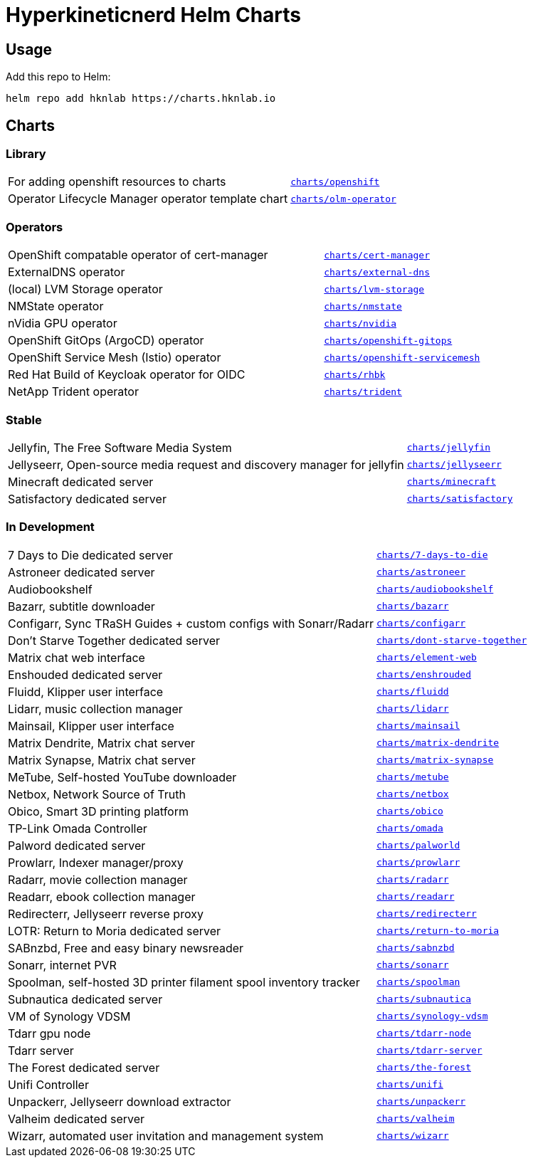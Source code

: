 = Hyperkineticnerd Helm Charts

== Usage

Add this repo to Helm:
[source,bash]
-----
helm repo add hknlab https://charts.hknlab.io
-----

== Charts

=== Library

[frame=none, cols="2,1"]
|===

|For adding openshift resources to charts
|https://github.com/hyperkineticnerd/helm-charts/tree/main/charts/openshift[`charts/openshift`]

|Operator Lifecycle Manager operator template chart
|https://github.com/hyperkineticnerd/helm-charts/tree/main/charts/olm-operator[`charts/olm-operator`]
|===

=== Operators

[frame=none, cols="2,1"]
|===

|OpenShift compatable operator of cert-manager
|https://github.com/hyperkineticnerd/helm-charts/tree/main/charts/cert-manager[`charts/cert-manager`]

|ExternalDNS operator
|https://github.com/hyperkineticnerd/helm-charts/tree/main/charts/external-dns[`charts/external-dns`]

|(local) LVM Storage operator
|https://github.com/hyperkineticnerd/helm-charts/tree/main/charts/lvm-storage[`charts/lvm-storage`]

|NMState operator
|https://github.com/hyperkineticnerd/helm-charts/tree/main/charts/nmstate[`charts/nmstate`]

|nVidia GPU operator
|https://github.com/hyperkineticnerd/helm-charts/tree/main/charts/nvidia[`charts/nvidia`]

|OpenShift GitOps (ArgoCD) operator
|https://github.com/hyperkineticnerd/helm-charts/tree/main/charts/openshift-gitops[`charts/openshift-gitops`]

|OpenShift Service Mesh (Istio) operator
|https://github.com/hyperkineticnerd/helm-charts/tree/main/charts/openshift-servicemesh[`charts/openshift-servicemesh`]

|Red Hat Build of Keycloak operator for OIDC
|https://github.com/hyperkineticnerd/helm-charts/tree/main/charts/rhbk[`charts/rhbk`]

|NetApp Trident operator
|https://github.com/hyperkineticnerd/helm-charts/tree/main/charts/trident[`charts/trident`]

|===

=== Stable

[frame=none, cols="2,1"]
|===

|Jellyfin, The Free Software Media System
|https://github.com/hyperkineticnerd/helm-charts/tree/main/charts/jellyfin[`charts/jellyfin`]

|Jellyseerr, Open-source media request and discovery manager for jellyfin
|https://github.com/hyperkineticnerd/helm-charts/tree/main/charts/jellyseerr[`charts/jellyseerr`]

|Minecraft dedicated server
|https://github.com/hyperkineticnerd/helm-charts/tree/main/charts/minecraft[`charts/minecraft`]

|Satisfactory dedicated server
|https://github.com/hyperkineticnerd/helm-charts/tree/main/charts/satisfactory[`charts/satisfactory`]

|===

=== In Development

[frame=none, cols="2,1"]
|===

|7 Days to Die dedicated server
|https://github.com/hyperkineticnerd/helm-charts/tree/main/charts/7-days-to-die[`charts/7-days-to-die`]

|Astroneer dedicated server
|https://github.com/hyperkineticnerd/helm-charts/tree/main/charts/astroneer[`charts/astroneer`]

|Audiobookshelf
|https://github.com/hyperkineticnerd/helm-charts/tree/main/charts/audiobookshelf[`charts/audiobookshelf`]

|Bazarr, subtitle downloader
|https://github.com/hyperkineticnerd/helm-charts/tree/main/charts/bazarr[`charts/bazarr`]

|Configarr, Sync TRaSH Guides + custom configs with Sonarr/Radarr
|https://github.com/hyperkineticnerd/helm-charts/tree/main/charts/configarr[`charts/configarr`]

|Don't Starve Together dedicated server
|https://github.com/hyperkineticnerd/helm-charts/tree/main/charts/dont-starve-together[`charts/dont-starve-together`]

|Matrix chat web interface
|https://github.com/hyperkineticnerd/helm-charts/tree/main/charts/element-web[`charts/element-web`]

|Enshouded dedicated server
|https://github.com/hyperkineticnerd/helm-charts/tree/main/charts/enshrouded[`charts/enshrouded`]

|Fluidd, Klipper user interface
|https://github.com/hyperkineticnerd/helm-charts/tree/main/charts/fluidd[`charts/fluidd`]

|Lidarr, music collection manager
|https://github.com/hyperkineticnerd/helm-charts/tree/main/charts/lidarr[`charts/lidarr`]

|Mainsail, Klipper user interface
|https://github.com/hyperkineticnerd/helm-charts/tree/main/charts/mainsail[`charts/mainsail`]

|Matrix Dendrite, Matrix chat server
|https://github.com/hyperkineticnerd/helm-charts/tree/main/charts/matrix-dendrite[`charts/matrix-dendrite`]

|Matrix Synapse, Matrix chat server
|https://github.com/hyperkineticnerd/helm-charts/tree/main/charts/matrix-synapse[`charts/matrix-synapse`]

|MeTube, Self-hosted YouTube downloader
|https://github.com/hyperkineticnerd/helm-charts/tree/main/charts/metube[`charts/metube`]

|Netbox, Network Source of Truth
|https://github.com/hyperkineticnerd/helm-charts/tree/main/charts/netbox[`charts/netbox`]

|Obico, Smart 3D printing platform
|https://github.com/hyperkineticnerd/helm-charts/tree/main/charts/obico[`charts/obico`]

|TP-Link Omada Controller
|https://github.com/hyperkineticnerd/helm-charts/tree/main/charts/omada[`charts/omada`]

|Palword dedicated server
|https://github.com/hyperkineticnerd/helm-charts/tree/main/charts/palworld[`charts/palworld`]

|Prowlarr, Indexer manager/proxy
|https://github.com/hyperkineticnerd/helm-charts/tree/main/charts/prowlarr[`charts/prowlarr`]

|Radarr, movie collection manager
|https://github.com/hyperkineticnerd/helm-charts/tree/main/charts/radarr[`charts/radarr`]

|Readarr, ebook collection manager
|https://github.com/hyperkineticnerd/helm-charts/tree/main/charts/readarr[`charts/readarr`]

|Redirecterr, Jellyseerr reverse proxy
|https://github.com/hyperkineticnerd/helm-charts/tree/main/charts/redirecterr[`charts/redirecterr`]

|LOTR: Return to Moria dedicated server
|https://github.com/hyperkineticnerd/helm-charts/tree/main/charts/return-to-moria[`charts/return-to-moria`]

|SABnzbd, Free and easy binary newsreader
|https://github.com/hyperkineticnerd/helm-charts/tree/main/charts/sabnzbd[`charts/sabnzbd`]

|Sonarr, internet PVR
|https://github.com/hyperkineticnerd/helm-charts/tree/main/charts/sonarr[`charts/sonarr`]

|Spoolman, self-hosted 3D printer filament spool inventory tracker
|https://github.com/hyperkineticnerd/helm-charts/tree/main/charts/spoolman[`charts/spoolman`]

|Subnautica dedicated server
|https://github.com/hyperkineticnerd/helm-charts/tree/main/charts/subnautica[`charts/subnautica`]

|VM of Synology VDSM
|https://github.com/hyperkineticnerd/helm-charts/tree/main/charts/synology-vdsm[`charts/synology-vdsm`]

|Tdarr gpu node
|https://github.com/hyperkineticnerd/helm-charts/tree/main/charts/tdarr-node[`charts/tdarr-node`]

|Tdarr server
|https://github.com/hyperkineticnerd/helm-charts/tree/main/charts/tdarr-server[`charts/tdarr-server`]

|The Forest dedicated server
|https://github.com/hyperkineticnerd/helm-charts/tree/main/charts/the-forest[`charts/the-forest`]

|Unifi Controller
|https://github.com/hyperkineticnerd/helm-charts/tree/main/charts/unifi[`charts/unifi`]

|Unpackerr, Jellyseerr download extractor
|https://github.com/hyperkineticnerd/helm-charts/tree/main/charts/unpackerr[`charts/unpackerr`]

|Valheim dedicated server
|https://github.com/hyperkineticnerd/helm-charts/tree/main/charts/valheim[`charts/valheim`]

|Wizarr, automated user invitation and management system
|https://github.com/hyperkineticnerd/helm-charts/tree/main/charts/wizarr[`charts/wizarr`]

|===